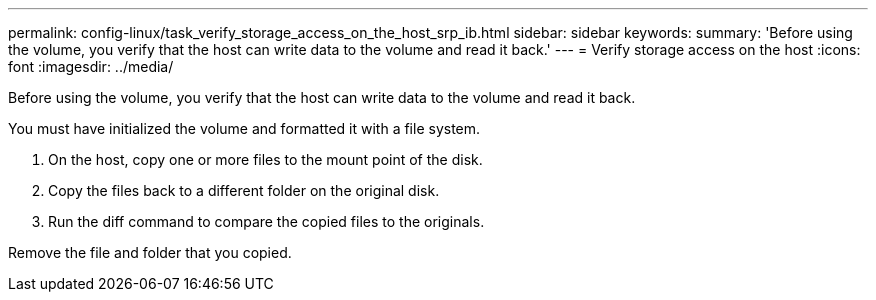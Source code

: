 ---
permalink: config-linux/task_verify_storage_access_on_the_host_srp_ib.html
sidebar: sidebar
keywords: 
summary: 'Before using the volume, you verify that the host can write data to the volume and read it back.'
---
= Verify storage access on the host
:icons: font
:imagesdir: ../media/

[.lead]
Before using the volume, you verify that the host can write data to the volume and read it back.

You must have initialized the volume and formatted it with a file system.

. On the host, copy one or more files to the mount point of the disk.
. Copy the files back to a different folder on the original disk.
. Run the diff command to compare the copied files to the originals.

Remove the file and folder that you copied.
